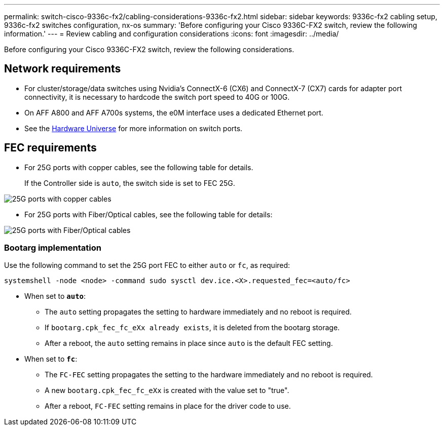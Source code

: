 ---
permalink: switch-cisco-9336c-fx2/cabling-considerations-9336c-fx2.html
sidebar: sidebar
keywords: 9336c-fx2 cabling setup, 9336c-fx2 switches configuration, nx-os
summary: 'Before configuring your Cisco 9336C-FX2 switch, review the following information.'
---
= Review cabling and configuration considerations
:icons: font
:imagesdir: ../media/

[.lead]
Before configuring your Cisco 9336C-FX2 switch, review the following considerations. 

== Network requirements
* For cluster/storage/data switches using Nvidia's ConnectX-6 (CX6) and ConnectX-7 (CX7) cards for adapter port connectivity, it is necessary to hardcode the switch port speed to 40G or 100G. 
* On AFF A800 and AFF A700s systems, the e0M interface uses a dedicated Ethernet port.
* See the https://hwu.netapp.com/Switch/Index[Hardware Universe^] for more information on switch ports.

//== Port assignments
//You can use the Cisco 9336C-FX2 cluster switch port assignments table as a guide to configuring 
//your cluster.

//|===

//h| *Switch ports* h| *Ports usage* 
//a| 0-16
//a| 10/25GbE cluster port nodes, base configuration
//a| 17-48
//a| 10/25GbE cluster port nodes, with licenses
//a| 49-54	
//a| 40/100GbE cluster port nodes, with licenses, added right to left
//a| 55-56
//a| 100GbE cluster Inter-Switch Link (ISL) ports, base configuration 
	
//|===


== FEC requirements

* For 25G ports with copper cables, see the following table for details.
+
If the Controller side is `auto`, the switch side is set to FEC 25G.

image::../media/FEC_copper_table.jpg[25G ports with copper cables]

* For 25G ports with Fiber/Optical cables, see the following table for details:

image::../media/FEC_fiber_table.jpg[25G ports with Fiber/Optical cables]

=== Bootarg implementation

Use the following command to set the 25G port FEC to either `auto` or `fc`, as required:
----
systemshell -node <node> -command sudo sysctl dev.ice.<X>.requested_fec=<auto/fc>
----

* When set to *`auto`*:
** The `auto` setting propagates the setting to hardware immediately and no reboot is required.
** If `bootarg.cpk_fec_fc_eXx already exists`, it is deleted from the bootarg storage.
** After a reboot, the `auto` setting remains in place since `auto` is the default FEC setting.

* When set to *`fc`*:
** The `FC-FEC` setting propagates the setting to the hardware immediately and no reboot is required.
** A new `bootarg.cpk_fec_fc_eXx` is created with the value set to "true".
** After a reboot, `FC-FEC` setting remains in place for the driver code to use.

// New content for AFFFASDOC-193, 2024-MAR-06
